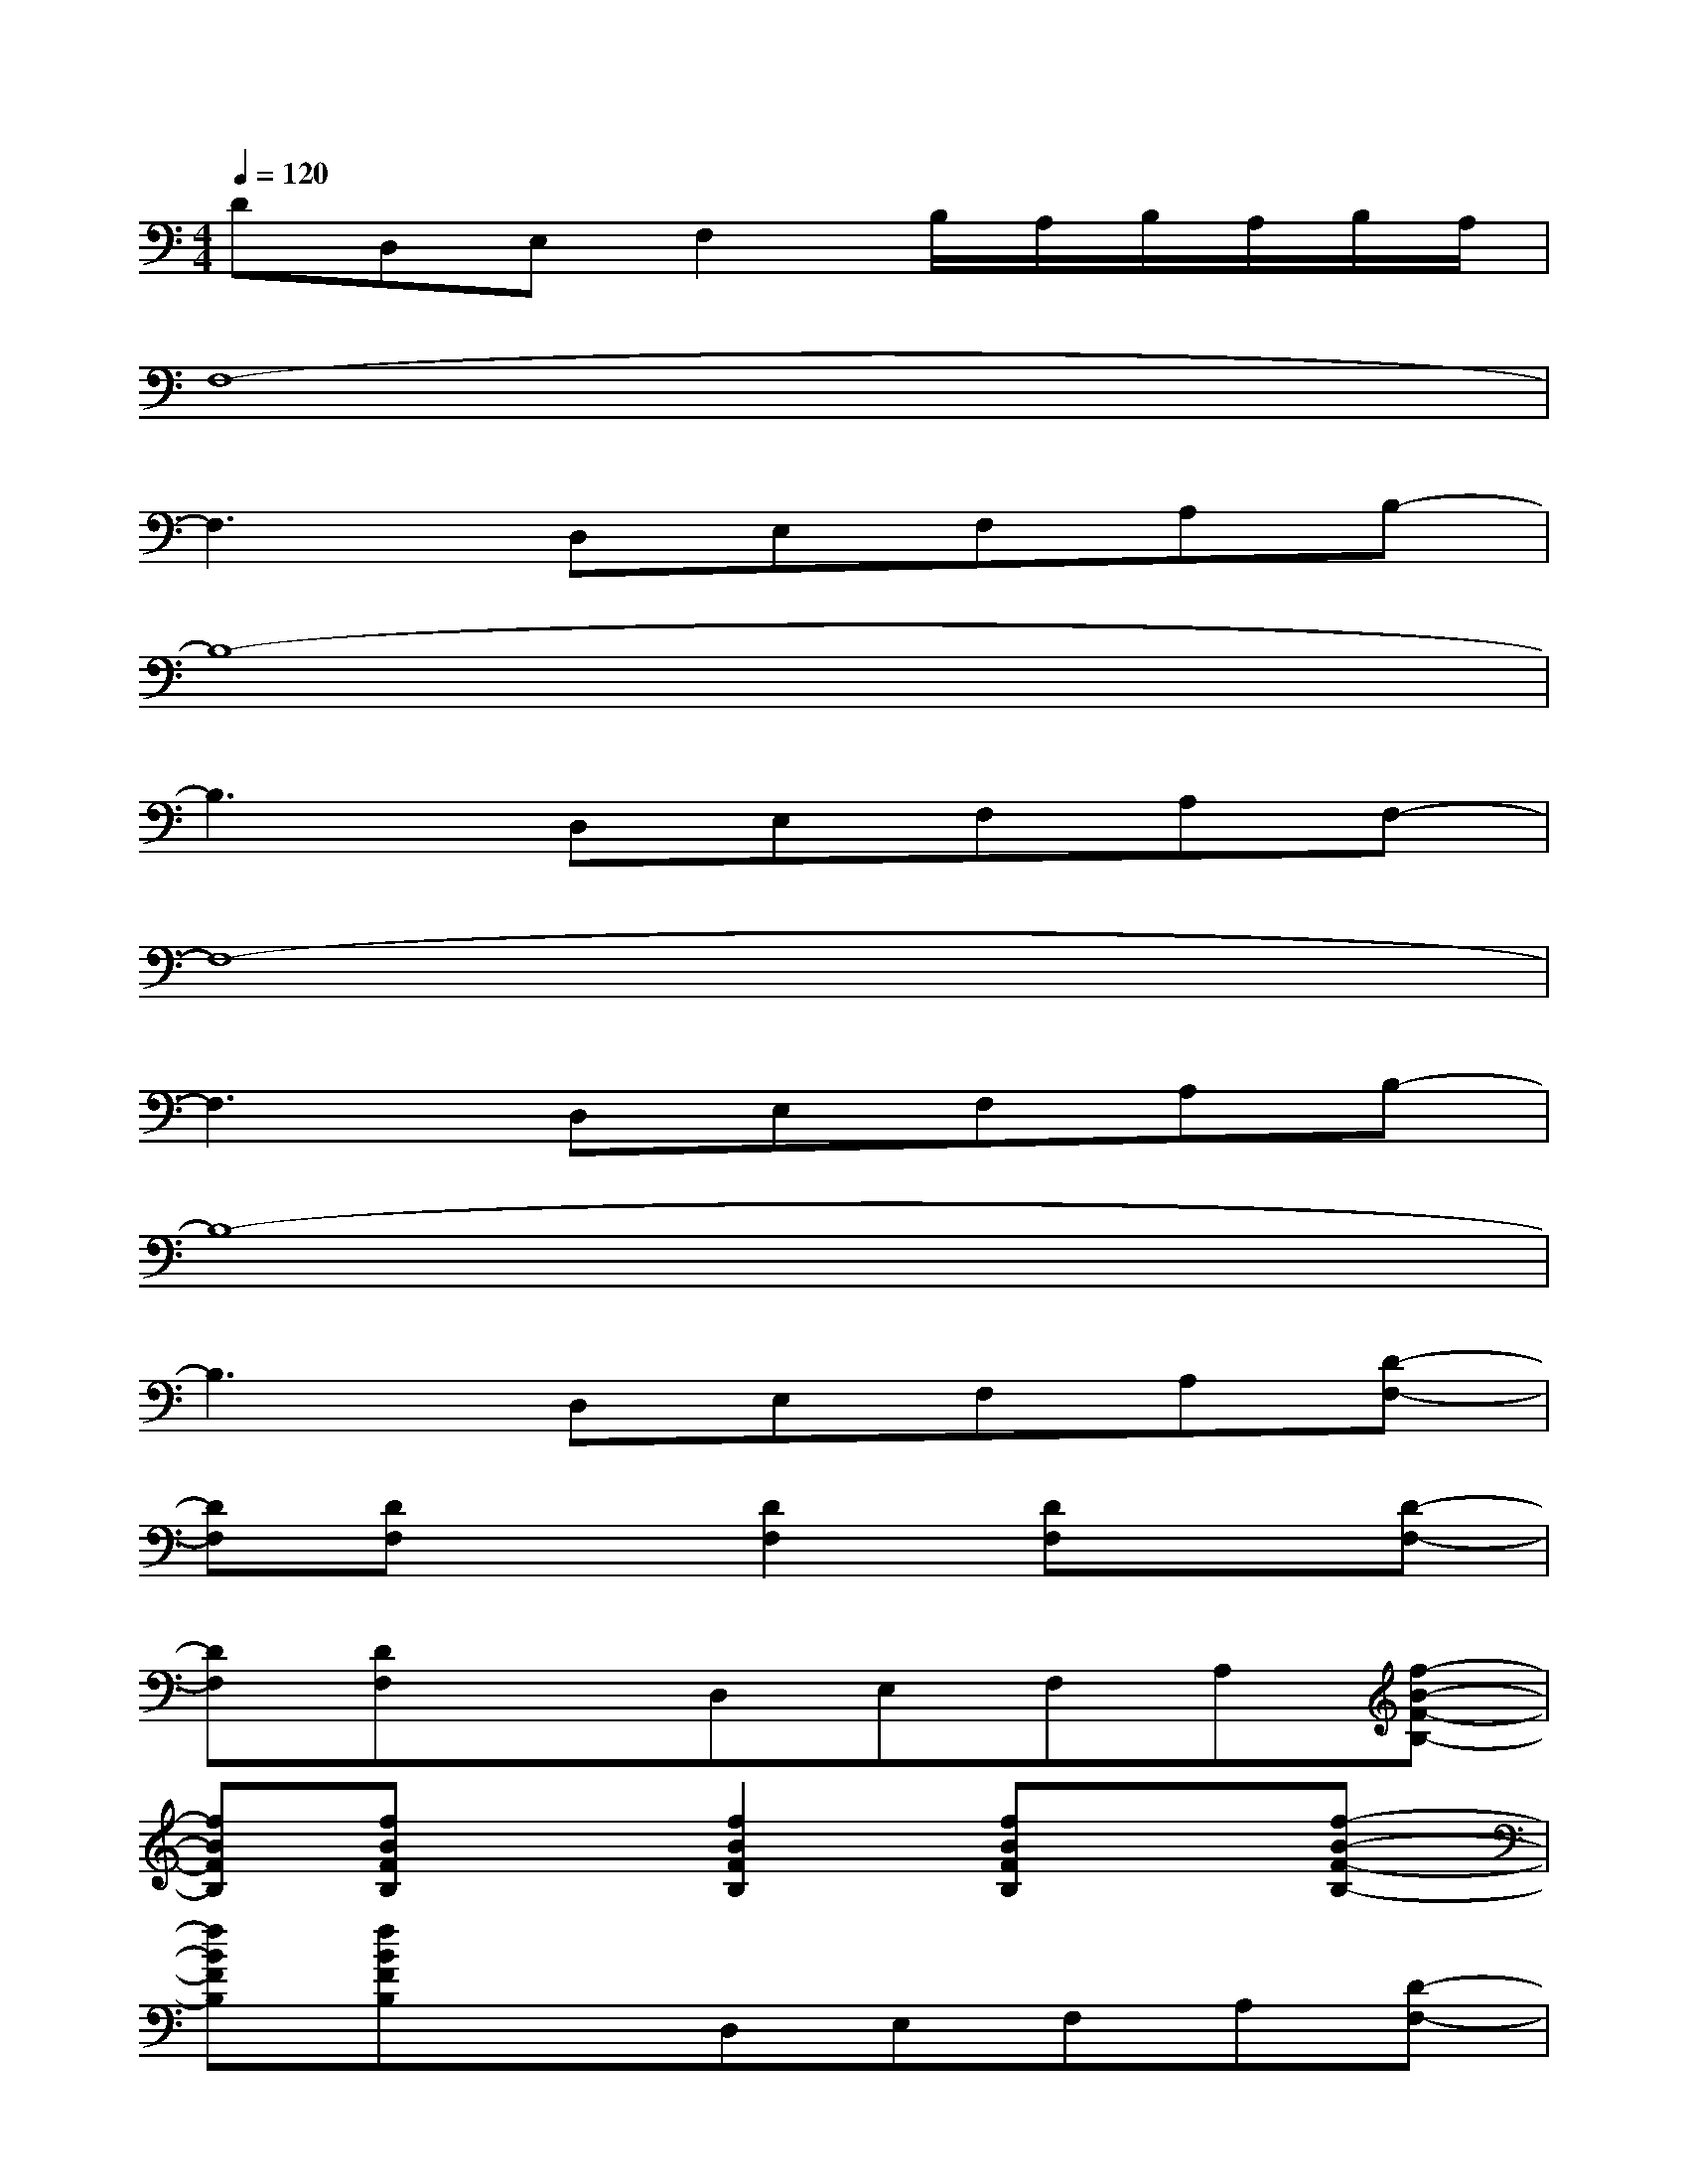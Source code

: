 X:1
T:
M:4/4
L:1/8
Q:1/4=120
K:C%0sharps
V:1
DD,E,F,2B,/2A,/2B,/2A,/2B,/2A,/2|
F,8-|
F,3D,E,F,A,B,-|
B,8-|
B,3D,E,F,A,F,-|
F,8-|
F,3D,E,F,A,B,-|
B,8-|
B,3D,E,F,A,[D-F,-]|
[DF,][DF,]x[D2F,2][DF,]x[D-F,-]|
[DF,][DF,]xD,E,F,A,[f-B-F-B,-]|
[fBFB,][fBFB,]x[f2B2F2B,2][fBFB,]x[f-B-F-B,-]|
[fBFB,][fBFB,]xD,E,F,A,[D-F,-]|
[DF,][DF,]x[D2F,2][DF,]x[D-F,-]|
[DF,][DF,][DF,]D,E,F,A,[f-B-F-B,-]|
[fBFB,][fBFB,]x[f2B2F2B,2][fBFB,]x[f-B-F-B,-]